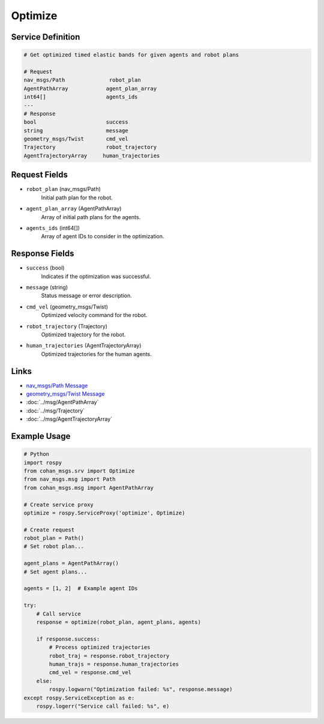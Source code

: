 Optimize
========

Service Definition
-----------------

.. code-block:: none

    # Get optimized timed elastic bands for given agents and robot plans

    # Request
    nav_msgs/Path              robot_plan
    AgentPathArray            agent_plan_array
    int64[]                   agents_ids
    ---
    # Response
    bool                      success
    string                    message
    geometry_msgs/Twist       cmd_vel
    Trajectory                robot_trajectory
    AgentTrajectoryArray     human_trajectories

Request Fields
-------------

* ``robot_plan`` (nav_msgs/Path)
    Initial path plan for the robot.

* ``agent_plan_array`` (AgentPathArray)
    Array of initial path plans for the agents.

* ``agents_ids`` (int64[])
    Array of agent IDs to consider in the optimization.

Response Fields
--------------

* ``success`` (bool)
    Indicates if the optimization was successful.

* ``message`` (string)
    Status message or error description.

* ``cmd_vel`` (geometry_msgs/Twist)
    Optimized velocity command for the robot.

* ``robot_trajectory`` (Trajectory)
    Optimized trajectory for the robot.

* ``human_trajectories`` (AgentTrajectoryArray)
    Optimized trajectories for the human agents.

Links
-----

* `nav_msgs/Path Message <http://docs.ros.org/en/api/nav_msgs/html/msg/Path.html>`_
* `geometry_msgs/Twist Message <http://docs.ros.org/en/api/geometry_msgs/html/msg/Twist.html>`_
* :doc:`../msg/AgentPathArray`
* :doc:`../msg/Trajectory`
* :doc:`../msg/AgentTrajectoryArray`

Example Usage
------------

.. code-block:: python

    # Python
    import rospy
    from cohan_msgs.srv import Optimize
    from nav_msgs.msg import Path
    from cohan_msgs.msg import AgentPathArray

    # Create service proxy
    optimize = rospy.ServiceProxy('optimize', Optimize)

    # Create request
    robot_plan = Path()
    # Set robot plan...

    agent_plans = AgentPathArray()
    # Set agent plans...

    agents = [1, 2]  # Example agent IDs

    try:
        # Call service
        response = optimize(robot_plan, agent_plans, agents)
        
        if response.success:
            # Process optimized trajectories
            robot_traj = response.robot_trajectory
            human_trajs = response.human_trajectories
            cmd_vel = response.cmd_vel
        else:
            rospy.logwarn("Optimization failed: %s", response.message)
    except rospy.ServiceException as e:
        rospy.logerr("Service call failed: %s", e)

